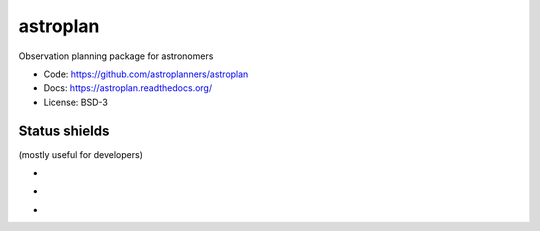 astroplan
=========

Observation planning package for astronomers

* Code: https://github.com/astroplanners/astroplan
* Docs: https://astroplan.readthedocs.org/
* License: BSD-3

.. image:: http://img.shields.io/badge/powered%20by-AstroPy-orange.svg?style=flat
    :target: http://www.astropy.org/

Status shields
++++++++++++++

(mostly useful for developers)

* .. image:: http://img.shields.io/travis/astroplanners/astroplan.svg?branch=master
    :target: https://travis-ci.org/astroplanners/astroplan
    :alt: Test Status

* .. image:: https://img.shields.io/coveralls/astroplanners/astroplan.svg
    :target: https://coveralls.io/r/astroplanners/astroplan
    :alt: Code Coverage

* .. image:: https://readthedocs.org/projects/astroplan/badge/?version=latest
    :target: https://readthedocs.org/projects/astroplan/?badge=latest
    :alt: Documentation Status
